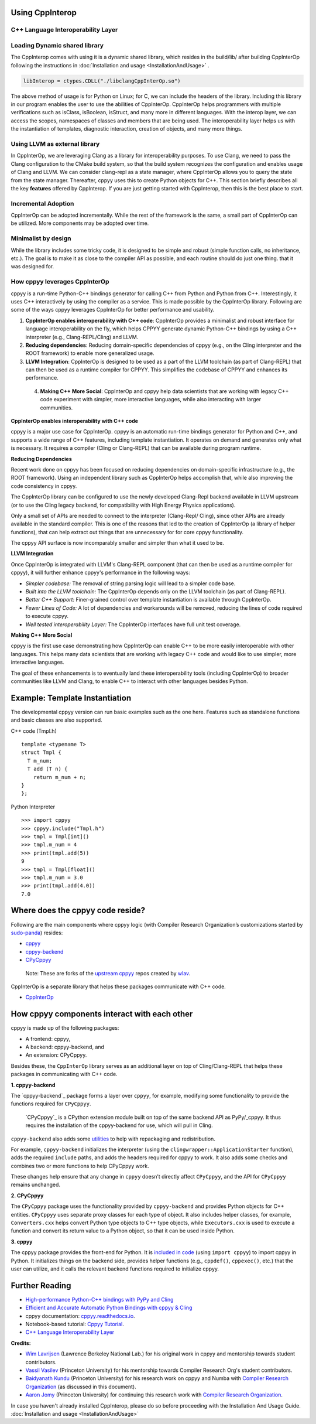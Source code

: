 Using CppInterop
----------------

C++ Language Interoperability Layer
===================================

Loading Dynamic shared library
==============================

The CppInterop comes with using it is a dynamic shared library, which resides 
in the build/lib/ after building CppInterOp following the instructions in 
:doc:`Installation and usage <InstallationAndUsage>` .

.. code-block:: bash

    libInterop = ctypes.CDLL("./libclangCppInterOp.so")
    
The above method of usage is for Python on Linux; for C, we can include the headers of 
the library. Including this library in our program enables the user to use 
the abilities of CppInterOp. CppInterOp helps programmers with multiple 
verifications such as isClass, isBoolean, isStruct, and many more in different 
languages. With the interop layer, we can access the scopes, namespaces of 
classes and members that are being used. The interoperability layer helps us 
with the instantiation of templates, diagnostic interaction, creation of 
objects, and many more things.

Using LLVM as external library
==============================

In CppInterOp, we are leveraging Clang as a library for interoperability purposes.
To use Clang, we need to pass the Clang configuration to the CMake build system,
so that the build system recognizes the configuration and enables usage of Clang
and LLVM.
We can consider clang-repl as a state manager, where CppInterOp allows you to
query the state from the state manager. Thereafter, cppyy uses this to create
Python objects for C++.
This section briefly describes all the key **features** offered by 
CppInterop. If you are just getting started with CppInterop, then this is the 
best place to start.

Incremental Adoption
====================
CppInterOp can be adopted incrementally. While the rest of the framework is the 
same, a small part of CppInterOp can be utilized. More components may be 
adopted over time.

Minimalist by design
====================
While the library includes some tricky code, it is designed to be simple and
robust (simple function calls, no inheritance, etc.). The goal is to make it as
close to the compiler API as possible, and each routine should do just one thing.
that it was designed for.

How cppyy leverages CppInterOp
===============================

cppyy is a run-time Python-C++ bindings generator for calling C++ from Python
and Python from C++. Interestingly, it uses C++ interactively by using the
compiler as a service. This is made possible by the CppInterOp library.
Following are some of the ways cppyy leverages CppInterOp for better
performance and usability.

1. **CppInterOp enables interoperability with C++ code**: CppInterOp provides a
   minimalist and robust interface for language interoperability on the fly,
   which helps CPPYY generate dynamic Python-C++ bindings by using a C++
   interpreter (e.g., Clang-REPL/Cling) and LLVM.

2. **Reducing dependencies**: Reducing domain-specific dependencies of cppyy
   (e.g., on the Cling interpreter and the ROOT framework) to enable more
   generalized usage.

3. **LLVM Integration**: CppInterOp is designed to be used as a part of the
   LLVM toolchain (as part of Clang-REPL) that can then be used as a runtime
   compiler for CPPYY. This simplifies the codebase of CPPYY and enhances its
   performance.

 4. **Making C++ More Social**: CppInterOp and cppyy help data scientists that
    are working with legacy C++ code experiment with simpler, more interactive
    languages, while also interacting with larger communities.

**CppInterOp enables interoperability with C++ code**

cppyy is a major use case for CppInterOp. cppyy is an automatic run-time
bindings generator for Python and C++, and supports a wide range of C++
features, including template instantiation. It operates on demand and generates
only what is necessary. It requires a compiler (Cling or Clang-REPL) that can
be available during program runtime.

**Reducing Dependencies**

Recent work done on cppyy has been focused on reducing dependencies on
domain-specific infrastructure (e.g., the ROOT framework). Using an independent
library such as CppInterOp helps accomplish that, while also improving the code
consistency in cppyy.

The CppInterOp library can be configured to use the newly developed Clang-Repl
backend available in LLVM upstream (or to use the Cling legacy backend, for
compatibility with High Energy Physics applications).

Only a small set of APIs are needed to connect to the interpreter (Clang-Repl/
Cling), since other APIs are already available in the standard compiler. This
is one of the reasons that led to the creation of CppInterOp (a library of
helper functions), that can help extract out things that are unnecessary for
for core cppyy functionality.

The cppyy API surface is now incomparably smaller and simpler than what it used
to be.

**LLVM Integration**

Once CppInterOp is integrated with LLVM's Clang-REPL component (that can then
be used as a runtime compiler for cppyy), it will further enhance cppyy's
performance in the following ways:


- *Simpler codebase:* The removal of string parsing logic will lead to a
  simpler code base.

- *Built into the LLVM toolchain:* The CppInterOp depends only on the LLVM
  toolchain (as part of Clang-REPL).

- *Better C++ Support:* Finer-grained control over template instantiation is
  available through CppInterOp.

- *Fewer Lines of Code:* A lot of dependencies and workarounds will be
  removed, reducing the lines of code required to execute cppyy.

- *Well tested interoperability Layer:* The CppInterOp interfaces have full
  unit test coverage.

**Making C++ More Social**

cppyy is the first use case demonstrating how CppInterOp can enable C++ to be
more easily interoperable with other languages. This helps many data scientists
that are working with legacy C++ code and would like to use simpler, more
interactive languages.

The goal of these enhancements is to eventually land these interoperability
tools (including CppInterOp) to broader communities like LLVM and Clang, to
enable C++ to interact with other languages besides Python.

Example: Template Instantiation
-------------------------------

The developmental cppyy version can run basic examples such as the one
here. Features such as standalone functions and basic classes are also
supported.

C++ code (Tmpl.h)

::

   template <typename T>
   struct Tmpl {
     T m_num;
     T add (T n) {
       return m_num + n;
   }
   };

Python Interpreter

::

   >>> import cppyy
   >>> cppyy.include("Tmpl.h")
   >>> tmpl = Tmpl[int]()
   >>> tmpl.m_num = 4
   >>> print(tmpl.add(5))
   9
   >>> tmpl = Tmpl[float]()
   >>> tmpl.m_num = 3.0
   >>> print(tmpl.add(4.0))
   7.0

Where does the cppyy code reside?
---------------------------------

Following are the main components where cppyy logic (with Compiler Research
Organization’s customizations started by `sudo-panda`_) resides:

-  `cppyy <https://github.com/compiler-research/cppyy>`_
-  `cppyy-backend <https://github.com/compiler-research/cppyy-backend>`_
-  `CPyCppyy <https://github.com/compiler-research/CPyCppyy>`_

..

   Note: These are forks of the `upstream cppyy`_ repos created by `wlav`_.

CppInterOp is a separate library that helps these packages communicate with C++
code.

-  `CppInterOp <https://github.com/compiler-research/CppInterOp/tree/main>`_

How cppyy components interact with each other
---------------------------------------------

cppyy is made up of the following packages: 

- A frontend: cppyy, 

- A backend: cppyy-backend, and 

- An extension: CPyCppyy.

Besides these, the ``CppInterOp`` library serves as an additional layer on top
of Cling/Clang-REPL that helps these packages in communicating with C++ code.

**1. cppyy-backend**

The `cppyy-backend`_ package forms a layer over ``cppyy``, for example,
modifying some functionality to provide the functions required for
``CPyCppyy``. 

  `CPyCppyy`_ is a CPython extension module built on top of the same backend
  API as PyPy/_cppyy. It thus requires the installation of the cppyy-backend
  for use, which will pull in Cling. 

``cppyy-backend`` also adds some `utilities`_ to help with repackaging and
redistribution.

For example, ``cppyy-backend`` initializes the interpreter (using the
``clingwrapper::ApplicationStarter`` function), adds the required ``include``
paths, and adds the headers required for cppyy to work. It also adds some
checks and combines two or more functions to help CPyCppyy work.

These changes help ensure that any change in ``cppyy`` doesn’t directly
affect ``CPyCppyy``, and the API for ``CPyCppyy`` remains unchanged.

**2. CPyCppyy**

The ``CPyCppyy`` package uses the functionality provided by ``cppyy-backend``
and provides Python objects for C++ entities. ``CPyCppyy`` uses separate proxy
classes for each type of object. It also includes helper classes, for example,
``Converters.cxx`` helps convert Python type objects to C++ type objects, while
``Executors.cxx`` is used to execute a function and convert its return value to
a Python object, so that it can be used inside Python.

**3. cppyy**

The cppyy package provides the front-end for Python. It is `included in code`_
(using ``import cppyy``) to import cppyy in Python. It initializes things on
the backend side, provides helper functions (e.g., ``cppdef()``, ``cppexec()``,
etc.) that the user can utilize, and it calls the relevant backend functions
required to initialize cppyy.


Further Reading
---------------

-  `High-performance Python-C++ bindings with PyPy and
   Cling <http://cern.ch/wlav/Cppyy_LavrijsenDutta_PyHPC16.pdf>`_

-  `Efficient and Accurate Automatic Python Bindings with cppyy &
   Cling <https://arxiv.org/abs/2304.02712>`_

-  cppyy documentation:
   `cppyy.readthedocs.io <http://cppyy.readthedocs.io/>`_.

-  Notebook-based tutorial: `Cppyy
   Tutorial <https://github.com/wlav/cppyy/blob/master/doc/tutorial/CppyyTutorial.ipynb>`_.

-  `C++ Language Interoperability
   Layer <https://compiler-research.org/libinterop/>`_

**Credits:**

-  `Wim Lavrijsen <https://github.com/wlav>`_ (Lawrence Berkeley National Lab.)
   for his original work in cppyy and mentorship towards student contributors.

-  `Vassil Vasilev <https://github.com/vgvassilev>`_ (Princeton University)
   for his mentorship towards Compiler Research Org's student contributors.

-  `Baidyanath Kundu <https://github.com/sudo-panda>`_ (Princeton University)
   for his research work on cppyy and Numba with `Compiler Research Organization`_ 
   (as discussed in this document).
   
- `Aaron Jomy <https://github.com/maximusron>`_ (Princeton University) for
  continuing this research work with `Compiler Research Organization`_.

In case you haven't already installed CppInterop, please do so before proceeding
with the Installation And Usage Guide.
:doc:`Installation and usage <InstallationAndUsage>`

.. _Compiler Research Organization: https://compiler-research.org/

.. _upstream cppyy: https://github.com/wlav/cppyy

.. _wlav: https://github.com/wlav

.. _utilities: https://cppyy.readthedocs.io/en/latest/utilities.html

.. _included in code: https://cppyy.readthedocs.io/en/latest/starting.html

.. _sudo-panda: https://github.com/sudo-panda

.. _cppyy: https://cppyy.readthedocs.io/en/latest/index.html

.. _CppInterOp: https://github.com/compiler-research/CppInterOp

.. _ROOT meta: https://github.com/root-project/root/tree/master/core/meta

.. _enhancements in cppyy: https://arxiv.org/abs/2304.02712

.. _CPyCppyy: https://github.com/wlav/CPyCppyy

.. _cppyy-backend: https://github.com/wlav/cppyy-backend
